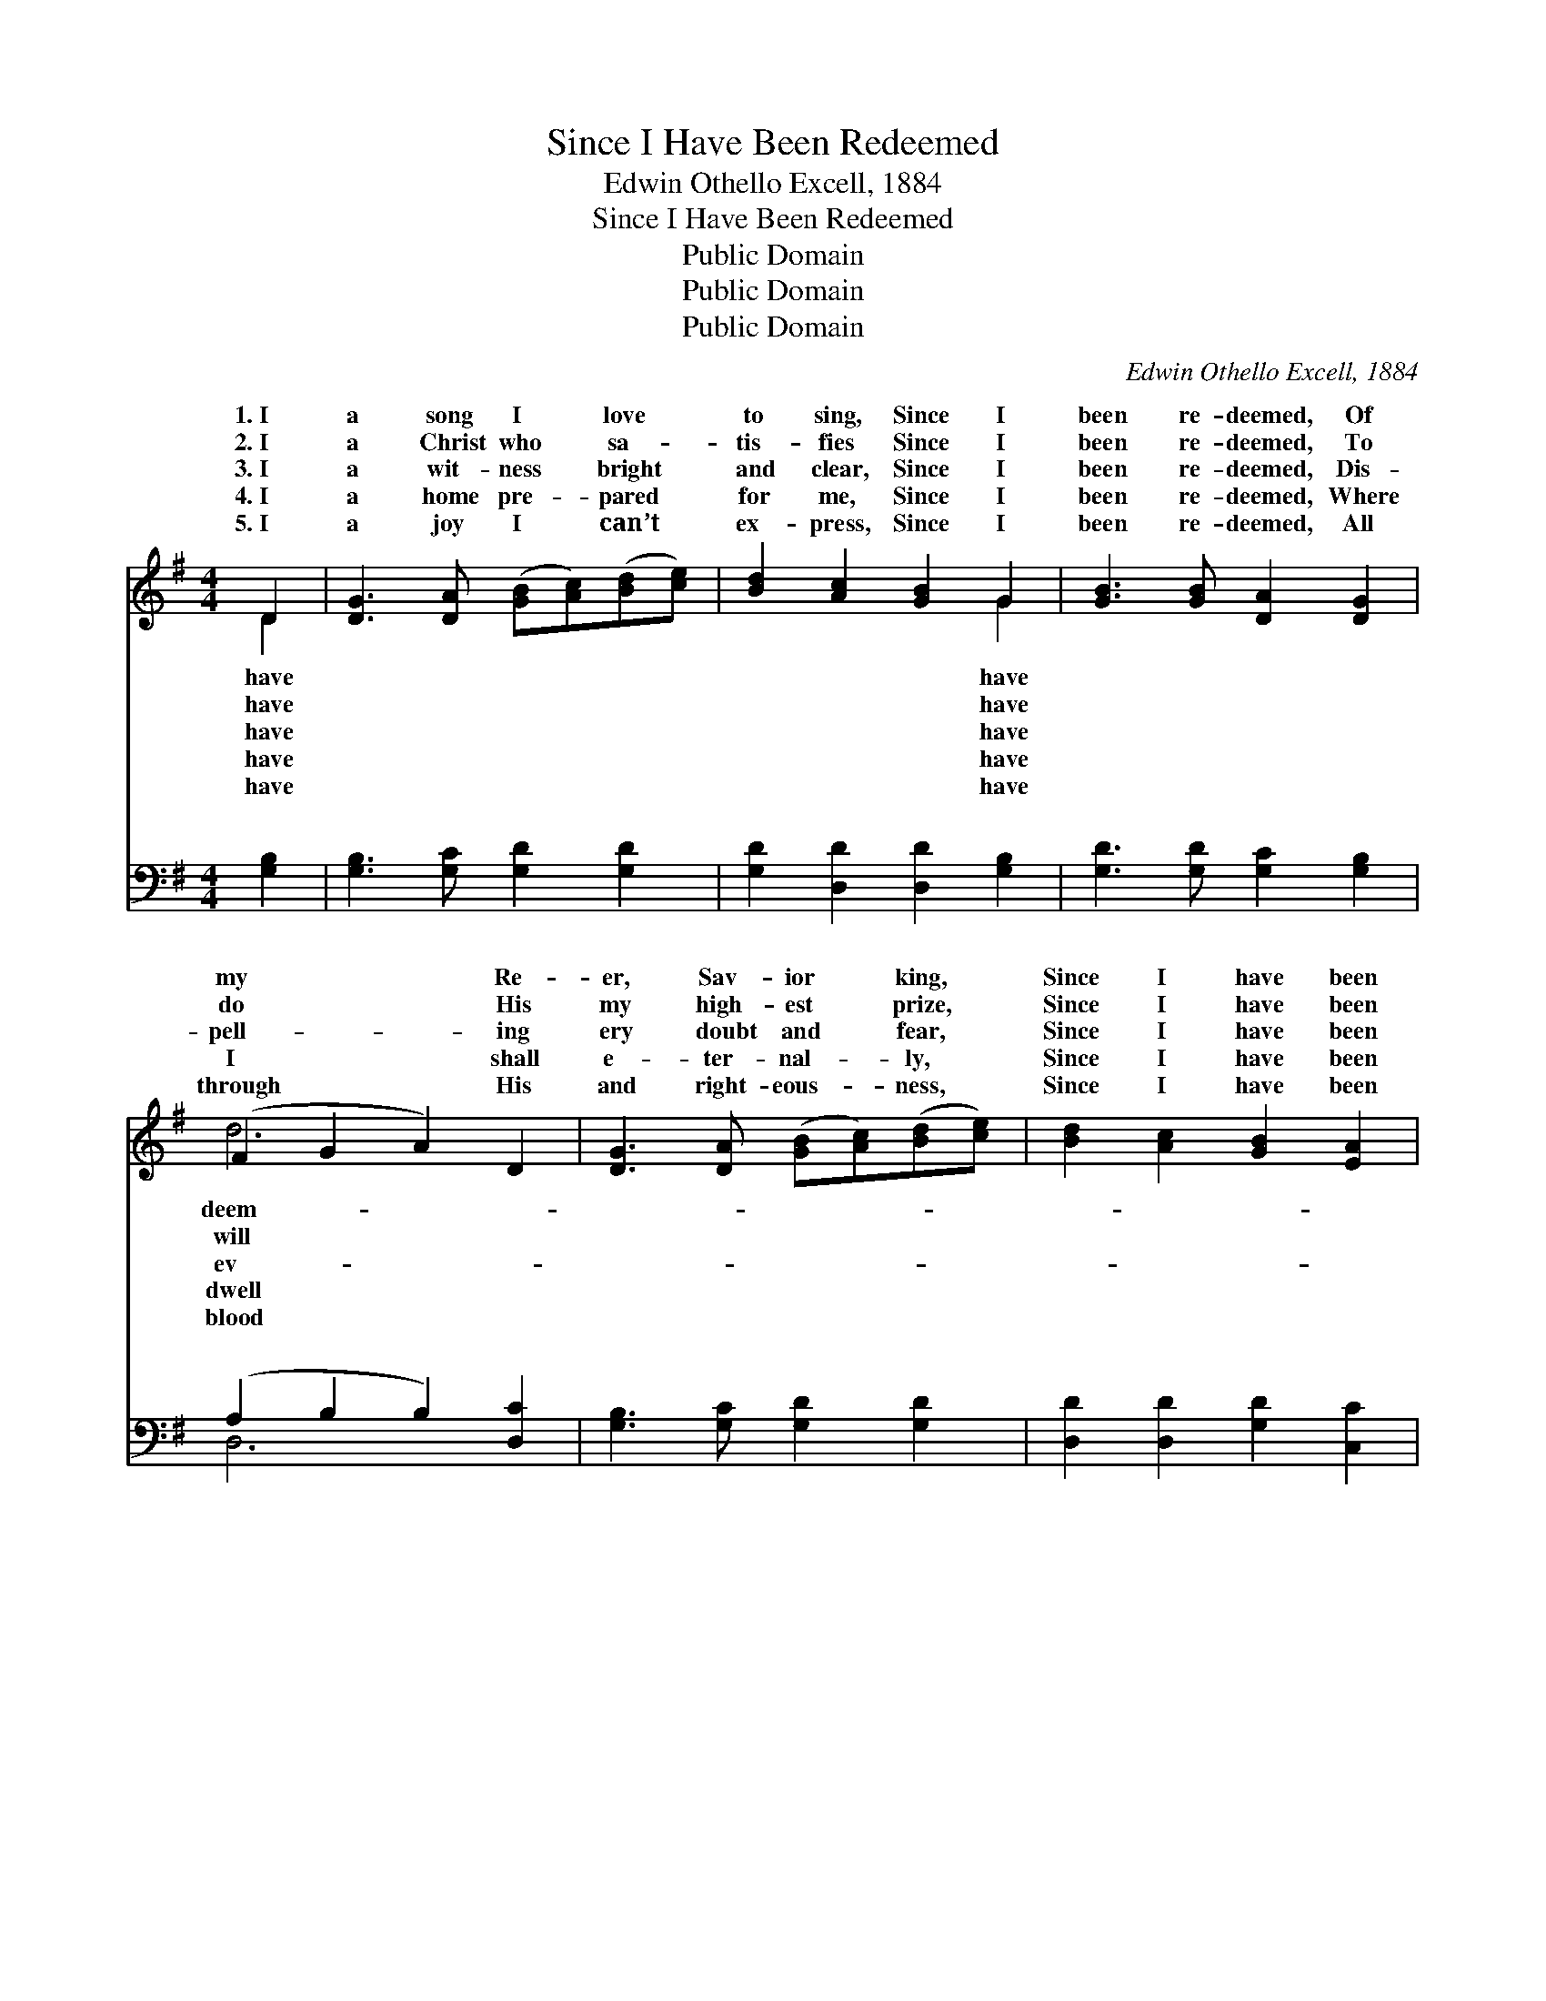 X:1
T:Since I Have Been Redeemed
T:Edwin Othello Excell, 1884
T:Since I Have Been Redeemed
T:Public Domain
T:Public Domain
T:Public Domain
C:Edwin Othello Excell, 1884
Z:Public Domain
%%score ( 1 2 ) ( 3 4 )
L:1/8
M:4/4
K:G
V:1 treble 
V:2 treble 
V:3 bass 
V:4 bass 
V:1
 D2 | [DG]3 [DA] ([GB][Ac])([Bd][ce]) | [Bd]2 [Ac]2 [GB]2 G2 | [GB]3 [GB] [DA]2 [DG]2 | %4
w: 1.~I|a song I * love *|to sing, Since I|been re- deemed, Of|
w: 2.~I|a Christ who * sa- *|tis- fies Since I|been re- deemed, To|
w: 3.~I|a wit- ness * bright *|and clear, Since I|been re- deemed, Dis-|
w: 4.~I|a home pre- * pared *|for me, Since I|been re- deemed, Where|
w: 5.~I|a joy I * can’t *|ex- press, Since I|been re- deemed, All|
 (F2 G2 A2) D2 | [DG]3 [DA] ([GB][Ac])([Bd][ce]) | [Bd]2 [Ac]2 [GB]2 [EA]2 | %7
w: my * * Re-|er, Sav- ior * king, *|Since I have been|
w: do * * His|my high- est * prize, *|Since I have been|
w: pell- * * ing|ery doubt and * fear, *|Since I have been|
w: I * * shall|e- ter- nal- * ly, *|Since I have been|
w: through * * His|and right- eous- * ness, *|Since I have been|
 [DG]3 [DG] [DA]2 [DF]2 | [DG]6 ||"^Refrain" ([GB][Ac]) | (BBGA d)dBG | (FFAG F2) ([FA][GB]) | %12
w: re- deemed. * *|||||
w: re- deemed. Since I|have|been *|re- * * * * deemed, Since I|deemed, * * * * I *|
w: re- deemed. * *|||||
w: re- deemed. * *|||||
w: re- deemed. * *|||||
 [Ac][Gc][Fc][Ec] [Dc]2 E[DF] | [DG][DG][DG][DG] [GB]2 ([GB][Ac]) | (BBGB d)dBG | %15
w: |||
w: will glor- y in His name, Since|I have been re- deemed, I *|will * * * * glor- y in|
w: |||
w: |||
w: |||
 (FFAG F2) [FA][GB] | [Fd][Ec][DB][DA] [DG]2 [DF]2 | [DG]6 |] %18
w: |||
w: name. * * * * * *|||
w: |||
w: |||
w: |||
V:2
 D2 | x8 | x6 G2 | x8 | d6 x2 | x8 | x8 | x8 | x6 || x2 | d4- B2 G2 | d6 x2 | x8 | x8 | d4- B2 G2 | %15
w: have||have||deem-|||||||||||
w: have||have||will||||||have been re-||||the Sav- ior’s|
w: have||have||ev-|||||||||||
w: have||have||dwell|||||||||||
w: have||have||blood|||||||||||
 d6 x2 | x8 | x6 |] %18
w: |||
w: |||
w: |||
w: |||
w: |||
V:3
 [G,B,]2 | [G,B,]3 [G,C] [G,D]2 [G,D]2 | [G,D]2 [D,D]2 [D,D]2 [G,B,]2 | %3
w: ~|~ ~ ~ ~|~ ~ ~ ~|
 [G,D]3 [G,D] [G,C]2 [G,B,]2 | (A,2 B,2 B,2) [D,C]2 | [G,B,]3 [G,C] [G,D]2 [G,D]2 | %6
w: ~ ~ ~ ~|~ * * ~|~ ~ ~ ~|
 [D,D]2 [D,D]2 [G,D]2 [C,C]2 | [D,B,]3 [D,B,] [D,C]2 [D,C]2 | [G,B,]6 || [G,D]2 | %10
w: ~ ~ ~ ~|~ ~ ~ ~|Since|I|
 [G,D][G,D][G,B,][G,C] [G,D]2 (DB,) | [D,A,][D,A,][D,C][D,B,] [D,A,]2 [D,D]2 | %12
w: have been re- deemed, Since I *|been re- deemed, ~ ~ ~|
 [D,D][D,D][D,D][D,D] [D,D]2 [D,C][D,C] | [G,B,][G,B,][G,C][G,C] [G,D]2 [G,D]2 | %14
w: ~ ~ ~ ~ ~ ~ ~|~ ~ ~ Since I have|
 [G,D][G,D][G,B,][G,C] [G,D]2 (DB,) | [D,A,][D,A,][D,C][D,B,] [D,A,]2 [D,D][D,D] | %16
w: been re- deemed, Since I have *|re- deemed, * * * * *|
 [D,D][D,D][D,D][D,C] [D,B,]2 (A,C) | [G,,G,B,]6 |] %18
w: ||
V:4
 x2 | x8 | x8 | x8 | D,6 x2 | x8 | x8 | x8 | x6 || x2 | x6 G,2 | x8 | x8 | x8 | x6 G,2 | x8 | %16
w: ||||~||||||have||||been||
 x6 D,2 | x6 |] %18
w: ||

